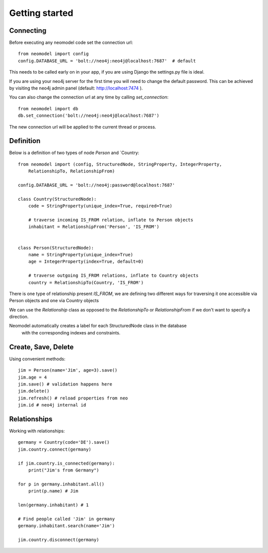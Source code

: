 ===============
Getting started
===============

Connecting
==========

Before executing any neomodel code set the connection url::

    from neomodel import config
    config.DATABASE_URL = 'bolt://neo4j:neo4j@localhost:7687'  # default

This needs to be called early on in your app, if you are using Django the settings.py file is ideal.

If you are using your neo4j server for the first time you will need to change the default password.
This can be achieved by visiting the neo4j admin panel (default: http://localhost:7474 ).

You can also change the connection url at any time by calling `set_connection`::

    from neomodel import db
    db.set_connection('bolt://neo4j:neo4j@localhost:7687')

The new connection url will be applied to the current thread or process.

Definition
==========

Below is a definition of two types of node `Person` and `Country::

    from neomodel import (config, StructuredNode, StringProperty, IntegerProperty,
        RelationshipTo, RelationshipFrom)

    config.DATABASE_URL = 'bolt://neo4j:password@localhost:7687'

    class Country(StructuredNode):
        code = StringProperty(unique_index=True, required=True)

        # traverse incoming IS_FROM relation, inflate to Person objects
        inhabitant = RelationshipFrom('Person', 'IS_FROM')


    class Person(StructuredNode):
        name = StringProperty(unique_index=True)
        age = IntegerProperty(index=True, default=0)

        # traverse outgoing IS_FROM relations, inflate to Country objects
        country = RelationshipTo(Country, 'IS_FROM')


There is one type of relationship present `IS_FROM`, we are defining two different ways for traversing it
one accessible via Person objects and one via Country objects

We can use the `Relationship` class as opposed to the `RelationshipTo` or `RelationshipFrom`
if we don't want to specify a direction.

Neomodel automatically creates a label for each StructuredNode class in the database
 with the corresponding indexes and constraints.

Create, Save, Delete
====================

Using convenient methods::

    jim = Person(name='Jim', age=3).save()
    jim.age = 4
    jim.save() # validation happens here
    jim.delete()
    jim.refresh() # reload properties from neo
    jim.id # neo4j internal id

Relationships
=============

Working with relationships::

    germany = Country(code='DE').save()
    jim.country.connect(germany)

    if jim.country.is_connected(germany):
        print("Jim's from Germany")

    for p in germany.inhabitant.all()
        print(p.name) # Jim

    len(germany.inhabitant) # 1

    # Find people called 'Jim' in germany
    germany.inhabitant.search(name='Jim')

    jim.country.disconnect(germany)
